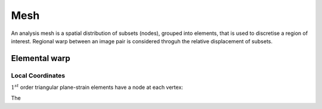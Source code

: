 .. _Mesh:

Mesh
----

An analysis mesh is a spatial distribution of subsets (nodes), grouped into elements, that is used to discretise a region of interest. Regional warp between an image pair is considered throguh the relative displacement of subsets. 

Elemental warp
^^^^^^^^^^^^^^

Local Coordinates
"""""""""""""""""
:math:`1^{st}` order triangular plane-strain elements have a node at each vertex:

.. image:: ../images/1st_order_element_local_coordinates.png
  :width: 600
  :align: center

The 


